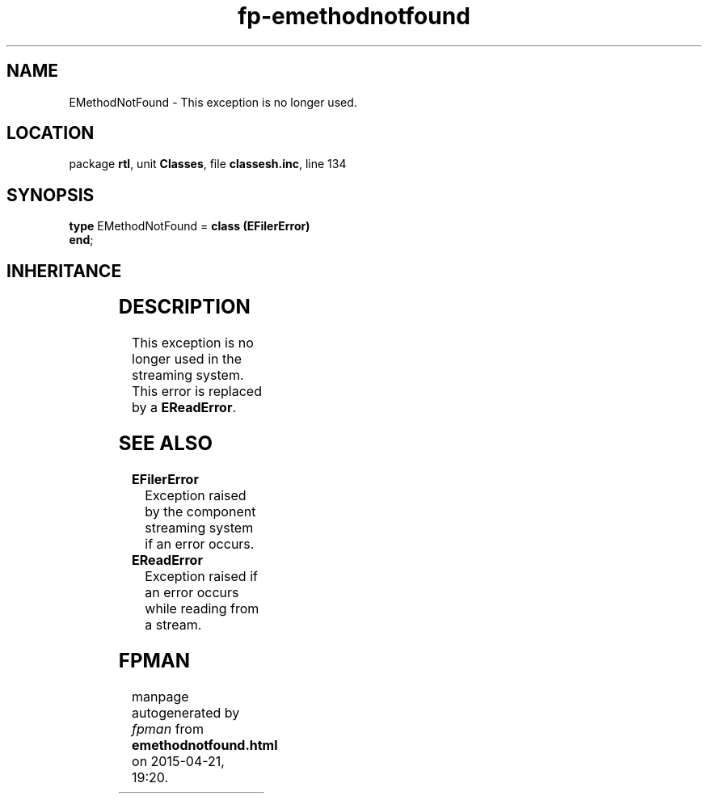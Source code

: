 .\" file autogenerated by fpman
.TH "fp-emethodnotfound" 3 "2014-03-14" "fpman" "Free Pascal Programmer's Manual"
.SH NAME
EMethodNotFound - This exception is no longer used.
.SH LOCATION
package \fBrtl\fR, unit \fBClasses\fR, file \fBclassesh.inc\fR, line 134
.SH SYNOPSIS
\fBtype\fR EMethodNotFound = \fBclass (EFilerError)\fR
.br
\fBend\fR;
.SH INHERITANCE
.TS
l l
l l
l l
l l
l l.
\fBEMethodNotFound\fR	This exception is no longer used.
\fBEFilerError\fR	Exception raised by the component streaming system if an error occurs.
\fBEStreamError\fR	Exception raised when an error occurs during read or write operations on a stream.
\fBException\fR	Base class of all exceptions.
\fBTObject\fR	Base class of all classes.
.TE
.SH DESCRIPTION
This exception is no longer used in the streaming system. This error is replaced by a \fBEReadError\fR.


.SH SEE ALSO
.TP
.B EFilerError
Exception raised by the component streaming system if an error occurs.
.TP
.B EReadError
Exception raised if an error occurs while reading from a stream.

.SH FPMAN
manpage autogenerated by \fIfpman\fR from \fBemethodnotfound.html\fR on 2015-04-21, 19:20.

